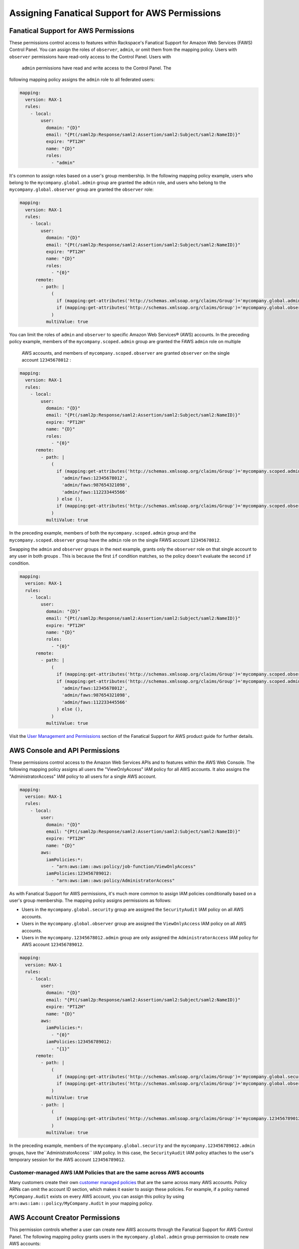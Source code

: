 .. _faws-mapping-ug:

===============================================
Assigning Fanatical Support for AWS Permissions
===============================================

Fanatical Support for AWS Permissions
~~~~~~~~~~~~~~~~~~~~~~~~~~~~~~~~~~~~~

These permissions control access to features within Rackspace's Fanatical
Support for Amazon Web Services (FAWS) Control Panel. You can assign the roles 
of ``observer``, ``admin``, or omit them from the mapping policy. Users with 
``observer`` permissions have read-only access to the Control Panel. Users with
 ``admin`` permissions have read and write access to the Control Panel. The 
following mapping policy assigns the ``admin`` role to all federated users:

.. code:: yaml

  mapping:
    version: RAX-1
    rules:
      - local:
          user:
            domain: "{D}"
            email: "{Pt(/saml2p:Response/saml2:Assertion/saml2:Subject/saml2:NameID)}"
            expire: "PT12H"
            name: "{D}"
            roles:
              - "admin"

It's common to assign roles based on a user's group membership. 
In the following mapping policy example, users who belong to the
``mycompany.global.admin`` group are granted the ``admin`` role, and users who
belong to the ``mycompany.global.observer`` group are granted the ``observer``
role:

.. code:: yaml

  mapping:
    version: RAX-1
    rules:
      - local:
          user:
            domain: "{D}"
            email: "{Pt(/saml2p:Response/saml2:Assertion/saml2:Subject/saml2:NameID)}"
            expire: "PT12H"
            name: "{D}"
            roles:
              - "{0}"
        remote:
          - path: |
              (
                if (mapping:get-attributes('http://schemas.xmlsoap.org/claims/Group')='mycompany.global.admin') then ('admin') else (),
                if (mapping:get-attributes('http://schemas.xmlsoap.org/claims/Group')='mycompany.global.observer') then ('observer') else ()
              )
            multiValue: true

You can limit the roles of ``admin`` and ``observer`` to specific Amazon Web 
Services® (AWS) accounts. In the preceding policy example, members of the 
``mycompany.scoped.admin`` group are granted the FAWS ``admin`` role on multiple
 AWS accounts, and members of ``mycompany.scoped.observer`` are granted 
 ``observer`` on the single account ``12345678012`` :

.. code:: yaml

  mapping:
    version: RAX-1
    rules:
      - local:
          user:
            domain: "{D}"
            email: "{Pt(/saml2p:Response/saml2:Assertion/saml2:Subject/saml2:NameID)}"
            expire: "PT12H"
            name: "{D}"
            roles:
              - "{0}"
        remote:
          - path: |
              (
                if (mapping:get-attributes('http://schemas.xmlsoap.org/claims/Group')='mycompany.scoped.admin') then (
                  'admin/faws:12345678012',
                  'admin/faws:987654321098',
                  'admin/faws:112233445566'
                ) else (),
                if (mapping:get-attributes('http://schemas.xmlsoap.org/claims/Group')='mycompany.scoped.observer') then ('observer/faws:12345678012') else ()
              )
            multiValue: true

In the preceding example, members of both the ``mycompany.scoped.admin`` group 
and the ``mycompany.scoped.observer`` group have the ``admin`` role on the 
single FAWS account ``12345678012``. 

Swapping the ``admin`` and ``observer`` groups in the next example, grants 
only the ``observer`` role on that single account to any
user in both groups . This is because the first ``if`` condition matches, so the
policy doesn't evaluate the second ``if`` condition. 

.. code:: yaml

  mapping:
    version: RAX-1
    rules:
      - local:
          user:
            domain: "{D}"
            email: "{Pt(/saml2p:Response/saml2:Assertion/saml2:Subject/saml2:NameID)}"
            expire: "PT12H"
            name: "{D}"
            roles:
              - "{0}"
        remote:
          - path: |
              (
                if (mapping:get-attributes('http://schemas.xmlsoap.org/claims/Group')='mycompany.scoped.observer') then ('observer/faws:12345678012') else ()
                if (mapping:get-attributes('http://schemas.xmlsoap.org/claims/Group')='mycompany.scoped.admin') then (
                  'admin/faws:12345678012',
                  'admin/faws:987654321098',
                  'admin/faws:112233445566'
                ) else (),
              )
            multiValue: true

Visit the `User Management and Permissions <https://manage.rackspace.com/aws/docs/product-guide/access_and_permissions/user_management_and_permissions.html>`_
section of the Fanatical Support for AWS product guide for further details.

AWS Console and API Permissions
~~~~~~~~~~~~~~~~~~~~~~~~~~~~~~~

These permissions control access to the Amazon Web Services APIs and to
features within the AWS Web Console. The following mapping policy assigns all
users the "ViewOnlyAccess" IAM policy for all AWS accounts. It also assigns the
"AdministratorAccess" IAM policy to all users for a single AWS account.

.. code:: yaml

  mapping:
    version: RAX-1
    rules:
      - local:
          user:
            domain: "{D}"
            email: "{Pt(/saml2p:Response/saml2:Assertion/saml2:Subject/saml2:NameID)}"
            expire: "PT12H"
            name: "{D}"
          aws:
            iamPolicies:*:
              - "arn:aws:iam::aws:policy/job-function/ViewOnlyAccess"
            iamPolicies:123456789012:
              - "arn:aws:iam::aws:policy/AdministratorAccess"

As with Fanatical Support for AWS permissions, it's much more common to assign
IAM policies conditionally based on a user's group membership. The mapping
policy assigns permissions as follows:

* Users in the ``mycompany.global.security`` group are assigned the
  ``SecurityAudit`` IAM policy on all AWS accounts.
* Users in the ``mycompany.global.observer`` group are assigned the
  ``ViewOnlyAccess`` IAM policy on all AWS accounts.
* Users in the ``mycompany.12345678012.admin`` group are only assigned the
  ``AdministratorAccess`` IAM policy for AWS account ``123456789012``.

.. code:: yaml

  mapping:
    version: RAX-1
    rules:
      - local:
          user:
            domain: "{D}"
            email: "{Pt(/saml2p:Response/saml2:Assertion/saml2:Subject/saml2:NameID)}"
            expire: "PT12H"
            name: "{D}"
          aws:
            iamPolicies:*:
              - "{0}"
            iamPolicies:123456789012:
              - "{1}"
        remote:
          - path: |
              (
                if (mapping:get-attributes('http://schemas.xmlsoap.org/claims/Group')='mycompany.global.security') then ('arn:aws:iam::aws:policy/SecurityAudit') else (),
                if (mapping:get-attributes('http://schemas.xmlsoap.org/claims/Group')='mycompany.global.observer') then ('arn:aws:iam::aws:policy/job-function/ViewOnlyAccess') else ()
              )
            multiValue: true
          - path: |
              (
                if (mapping:get-attributes('http://schemas.xmlsoap.org/claims/Group')='mycompany.123456789012.admin') then ('arn:aws:iam::aws:policy/AdministratorAccess') else ()
              )
            multiValue: true

In the preceding example, members of the
``mycompany.global.security`` and the ``mycompany.123456789012.admin``
groups, have the``AdministratorAccess`` IAM policy. In this case, the 
``SecurityAudit`` IAM policy attaches to the user's temporary session for the 
AWS account ``123456789012``. 

Customer-managed AWS IAM Policies that are the same across AWS accounts
-----------------------------------------------------------------------

Many customers create their own
`customer managed policies <https://docs.aws.amazon.com/IAM/latest/UserGuide/access_policies_managed-vs-inline.html#customer-managed-policies>`_
that are the same across many AWS accounts. Policy ARNs can omit the account ID
section, which makes it easier to assign these policies. For example, if a
policy named ``MyCompany.Audit`` exists on every AWS account, you can assign
this policy by using ``arn:aws:iam:::policy/MyCompany.Audit`` in your mapping
policy.

AWS Account Creator Permissions
~~~~~~~~~~~~~~~~~~~~~~~~~~~~~~~

This permission controls whether a user can create new AWS accounts
through the Fanatical Support for AWS Control Panel. The following mapping
policy grants users in the ``mycompany.global.admin`` group permission to
create new AWS accounts:

.. code:: yaml

  mapping:
    version: RAX-1
    rules:
      - local:
          user:
            domain: "{D}"
            email: "{Pt(/saml2p:Response/saml2:Assertion/saml2:Subject/saml2:NameID)}"
            expire: "PT12H"
            name: "{D}"
          aws:
            creator: "{0}"
        remote:
          - path: |
              (
                if (mapping:get-attributes('http://schemas.xmlsoap.org/claims/Group')='mycompany.global.admin') then ('true') else ('false')
              )
            multiValue: false

Complete Mapping Policy Example
~~~~~~~~~~~~~~~~~~~~~~~~~~~~~~~

The following example combines both Fanatical Support for AWS permissions and
AWS Console and API permissions into a single mapping policy:

.. code:: yaml

  ---
  mapping:
    version: RAX-1
    rules:
      # Map groups to user roles
      - local:
          user:
            domain: "{D}"
            email: "{Pt(/saml2p:Response/saml2:Assertion/saml2:Subject/saml2:NameID)}"
            expire: "PT12H"
            name: "{D}"
            roles:
              - "{0}"
        remote:
          - path: |
              (
                if (mapping:get-attributes('http://schemas.xmlsoap.org/claims/Group')='mycompany.global.admin') then ('admin') else (),
                if (mapping:get-attributes('http://schemas.xmlsoap.org/claims/Group')='mycompany.global.observer') then ('observer') else ()
              )
            multiValue: true
      # Map groups to AWS account creator permissions
      - local:
          aws:
            creator: "{0}"
        remote:
          - path: |
              (
                if (mapping:get-attributes('http://schemas.xmlsoap.org/claims/Group')='mycompany.global.admin') then ('true') else ('false')
              )
            multiValue: false
      # Map groups to IAM policies for all AWS accounts
      - local:
          aws:
            iamPolicies:*:
              - "{0}"
        remote:
          - path: |
              (
                if (mapping:get-attributes('http://schemas.xmlsoap.org/claims/Group')='mycompany.global.admin') then ('arn:aws:iam::aws:policy/AdministratorAccess') else (),
                if (mapping:get-attributes('http://schemas.xmlsoap.org/claims/Group')='mycompany.global.observer') then ('arn:aws:iam::aws:policy/job-function/ViewOnlyAccess') else ()
              )
            multiValue: true
      # Map groups to IAM policies for AWS account 123456789012
      - local:
          aws:
            iamPolicies:123456789012:
              - "{0}"
        remote:
          - path: |
              (
                if (mapping:get-attributes('http://schemas.xmlsoap.org/claims/Group')='mycompany.123456789012.admin') then ('arn:aws:iam::aws:policy/AdministratorAccess') else ()
              )
            multiValue: true
